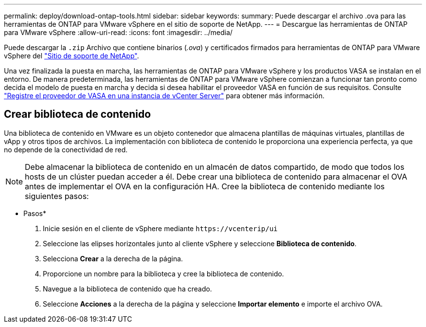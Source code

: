 ---
permalink: deploy/download-ontap-tools.html 
sidebar: sidebar 
keywords:  
summary: Puede descargar el archivo .ova para las herramientas de ONTAP para VMware vSphere en el sitio de soporte de NetApp. 
---
= Descargue las herramientas de ONTAP para VMware vSphere
:allow-uri-read: 
:icons: font
:imagesdir: ../media/


[role="lead"]
Puede descargar la `.zip` Archivo que contiene binarios (_.ova_) y certificados firmados para herramientas de ONTAP para VMware vSphere del https://mysupport.netapp.com/site/products/all/details/otv/downloads-tab["Sitio de soporte de NetApp"^].

Una vez finalizada la puesta en marcha, las herramientas de ONTAP para VMware vSphere y los productos VASA se instalan en el entorno. De manera predeterminada, las herramientas de ONTAP para VMware vSphere comienzan a funcionar tan pronto como decida el modelo de puesta en marcha y decida si desea habilitar el proveedor VASA en función de sus requisitos. Consulte link:../configure/registration-process.html["Registre el proveedor de VASA en una instancia de vCenter Server"] para obtener más información.



== Crear biblioteca de contenido

Una biblioteca de contenido en VMware es un objeto contenedor que almacena plantillas de máquinas virtuales, plantillas de vApp y otros tipos de archivos. La implementación con biblioteca de contenido le proporciona una experiencia perfecta, ya que no depende de la conectividad de red.


NOTE: Debe almacenar la biblioteca de contenido en un almacén de datos compartido, de modo que todos los hosts de un clúster puedan acceder a él.
Debe crear una biblioteca de contenido para almacenar el OVA antes de implementar el OVA en la configuración HA.
Cree la biblioteca de contenido mediante los siguientes pasos:

* Pasos*

. Inicie sesión en el cliente de vSphere mediante `\https://vcenterip/ui`
. Seleccione las elipses horizontales junto al cliente vSphere y seleccione *Biblioteca de contenido*.
. Selecciona *Crear* a la derecha de la página.
. Proporcione un nombre para la biblioteca y cree la biblioteca de contenido.
. Navegue a la biblioteca de contenido que ha creado.
. Seleccione *Acciones* a la derecha de la página y seleccione *Importar elemento* e importe el archivo OVA.

